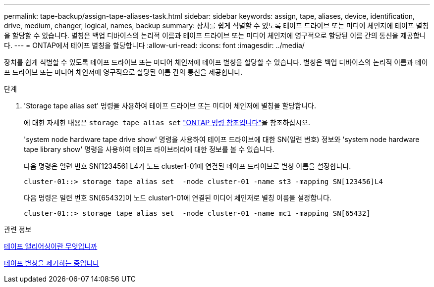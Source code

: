 ---
permalink: tape-backup/assign-tape-aliases-task.html 
sidebar: sidebar 
keywords: assign, tape, aliases, device, identification, drive, medium, changer, logical, names, backup 
summary: 장치를 쉽게 식별할 수 있도록 테이프 드라이브 또는 미디어 체인저에 테이프 별칭을 할당할 수 있습니다. 별칭은 백업 디바이스의 논리적 이름과 테이프 드라이브 또는 미디어 체인저에 영구적으로 할당된 이름 간의 통신을 제공합니다. 
---
= ONTAP에서 테이프 별칭을 할당합니다
:allow-uri-read: 
:icons: font
:imagesdir: ../media/


[role="lead"]
장치를 쉽게 식별할 수 있도록 테이프 드라이브 또는 미디어 체인저에 테이프 별칭을 할당할 수 있습니다. 별칭은 백업 디바이스의 논리적 이름과 테이프 드라이브 또는 미디어 체인저에 영구적으로 할당된 이름 간의 통신을 제공합니다.

.단계
. 'Storage tape alias set' 명령을 사용하여 테이프 드라이브 또는 미디어 체인저에 별칭을 할당합니다.
+
에 대한 자세한 내용은 `storage tape alias set` link:https://docs.netapp.com/us-en/ontap-cli/storage-tape-alias-set.html["ONTAP 명령 참조입니다"^]을 참조하십시오.

+
'system node hardware tape drive show' 명령을 사용하여 테이프 드라이브에 대한 SN(일련 번호) 정보와 'system node hardware tape library show' 명령을 사용하여 테이프 라이브러리에 대한 정보를 볼 수 있습니다.

+
다음 명령은 일련 번호 SN[123456] L4가 노드 cluster1-01에 연결된 테이프 드라이브로 별칭 이름을 설정합니다.

+
[listing]
----
cluster-01::> storage tape alias set  -node cluster-01 -name st3 -mapping SN[123456]L4
----
+
다음 명령은 일련 번호 SN[65432]이 노드 cluster1-01에 연결된 미디어 체인저로 별칭 이름을 설정합니다.

+
[listing]
----
cluster-01::> storage tape alias set  -node cluster-01 -name mc1 -mapping SN[65432]
----


.관련 정보
xref:assign-tape-aliases-concept.adoc[테이프 앨리어싱이란 무엇입니까]

xref:remove-tape-aliases-task.adoc[테이프 별칭을 제거하는 중입니다]
